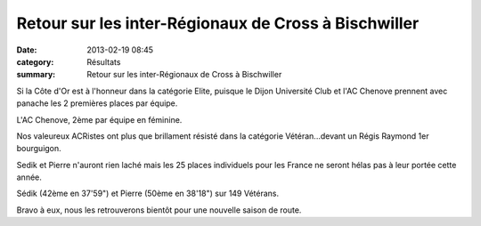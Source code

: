 Retour sur les inter-Régionaux de Cross à Bischwiller
=====================================================

:date: 2013-02-19 08:45
:category: Résultats
:summary: Retour sur les inter-Régionaux de Cross à Bischwiller

Si la Côte d'Or est à l'honneur dans la catégorie Elite, puisque le Dijon Université Club et l'AC Chenove prennent avec panache les 2 premières places par équipe.


L'AC Chenove, 2ème par équipe en féminine.


Nos valeureux ACRistes ont plus que brillament résisté dans la catégorie Vétéran...devant un Régis Raymond 1er bourguigon.


Sedik et Pierre n'auront rien laché mais les 25 places individuels pour les France ne seront hélas pas à leur portée cette année.


Sédik (42ème en 37'59") et Pierre (50ème en 38'18") sur 149 Vétérans.


Bravo à eux, nous les retrouverons bientôt pour une nouvelle saison de route.
